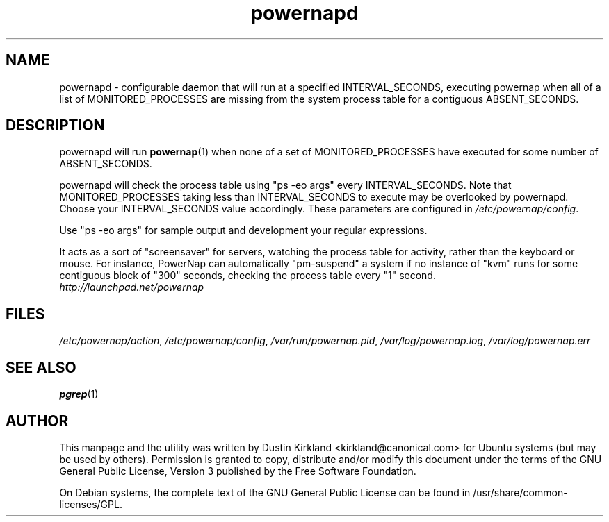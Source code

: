.TH powernapd 1 "9 Jun 2009" powernap "powernapd"
.SH NAME
powernapd \- configurable daemon that will run at a specified INTERVAL_SECONDS, executing powernap when all of a list of MONITORED_PROCESSES are missing from the system process table for a contiguous ABSENT_SECONDS.

.SH DESCRIPTION
powernapd will run \fBpowernap\fP(1) when none of a set of MONITORED_PROCESSES have executed for some number of ABSENT_SECONDS.

powernapd will check the process table using "ps -eo args" every INTERVAL_SECONDS.  Note that MONITORED_PROCESSES taking less than INTERVAL_SECONDS to execute may be overlooked by powernapd.  Choose your INTERVAL_SECONDS value accordingly.  These parameters are configured in \fI/etc/powernap/config\fP.

Use "ps -eo args" for sample output and development your regular expressions.

It acts as a sort of "screensaver" for servers, watching the process table for activity, rather than the keyboard or mouse.  For instance, PowerNap can automatically "pm-suspend" a system if no instance of "kvm" runs for some contiguous block of "300" seconds, checking the process table every "1" second.

.TP
\fIhttp://launchpad.net/powernap\fP
.PD

.SH FILES
\fI/etc/powernap/action\fP, \fI/etc/powernap/config\fP, \fI/var/run/powernap.pid\fP, \fI/var/log/powernap.log\fP, \fI/var/log/powernap.err\fP

.SH SEE ALSO
\fBpgrep\fP(1)

.SH AUTHOR
This manpage and the utility was written by Dustin Kirkland <kirkland@canonical.com> for Ubuntu systems (but may be used by others).  Permission is granted to copy, distribute and/or modify this document under the terms of the GNU General Public License, Version 3 published by the Free Software Foundation.

On Debian systems, the complete text of the GNU General Public License can be found in /usr/share/common-licenses/GPL.

